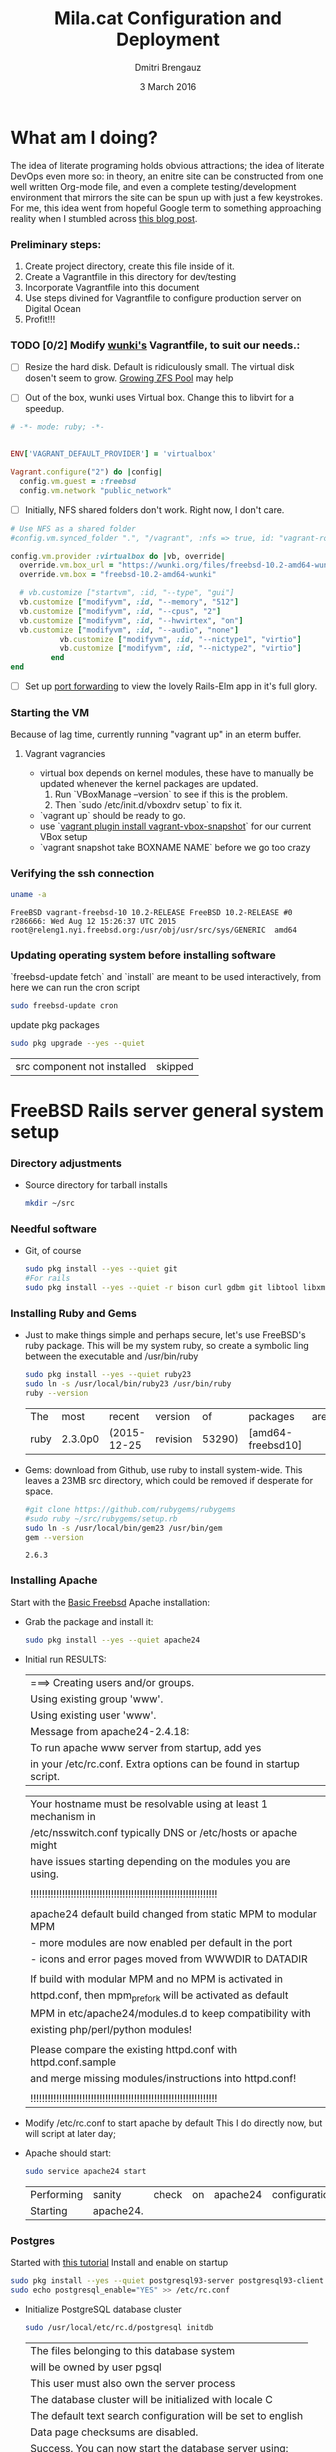 #+TITLE:  Mila.cat Configuration and Deployment
#+AUTHOR: Dmitri Brengauz
#+EMAIL:  dmitri@momus.net
#+DATE:   3 March 2016
#+TAGS:   freebsd technical
#+DESCRIPTION: Setup for Mila.cat development and deploy

* What am I doing?
  The idea of literate programing holds obvious attractions; the idea
  of literate DevOps even more so: in theory, an enitre site can be
  constructed from one well written Org-mode file, and even a complete
  testing/development environment that mirrors the site can be spun up
  with just a few keystrokes. For me, this idea went from hopeful
  Google term to something approaching reality when I stumbled across
  [[http://www.howardism.org/Technical/Emacs/literate-devops.html][this blog post]].

*** Preliminary steps:
    1. Create project directory, create this file inside of it.
    2. Create a Vagrantfile in this directory for dev/testing
    3. Incorporate Vagrantfile into this document
    4. Use steps divined for Vagrantfile to configure production
       server on Digital Ocean
    6. Profit!!!

*** TODO [0/2] Modify [[https://github.com/wunki/vagrant-freebsd/blob/master/Vagrantfile][wunki's]] Vagrantfile, to suit our needs.:

     - [ ] Resize the hard disk. Default is ridiculously small.
       The virtual disk dosen't seem to grow. [[http://tomasz.korwel.net/2014/01/03/growing-zfs-pool/][Growing ZFS Pool]] may help

     - [ ] Out of the box, wunki uses Virtual box. Change this to libvirt for a speedup.
     #+BEGIN_SRC ruby :tangle Vagrantfile
       # -*- mode: ruby; -*-

       
       ENV['VAGRANT_DEFAULT_PROVIDER'] = 'virtualbox'

       Vagrant.configure("2") do |config|
         config.vm.guest = :freebsd
         config.vm.network "public_network"
     #+END_SRC
     
     - [ ] Initially, NFS shared folders don't work. Right now, I don't care.

       
     #+BEGIN_SRC ruby :tangle Vagrantfile
       # Use NFS as a shared folder
       #config.vm.synced_folder ".", "/vagrant", :nfs => true, id: "vagrant-root"

       config.vm.provider :virtualbox do |vb, override|
         override.vm.box_url = "https://wunki.org/files/freebsd-10.2-amd64-wunki.box"
         override.vm.box = "freebsd-10.2-amd64-wunki"

         # vb.customize ["startvm", :id, "--type", "gui"]
         vb.customize ["modifyvm", :id, "--memory", "512"]
         vb.customize ["modifyvm", :id, "--cpus", "2"]
         vb.customize ["modifyvm", :id, "--hwvirtex", "on"]
         vb.customize ["modifyvm", :id, "--audio", "none"]
                  vb.customize ["modifyvm", :id, "--nictype1", "virtio"]
                  vb.customize ["modifyvm", :id, "--nictype2", "virtio"]
                end
       end
     #+END_SRC
     - [ ] Set up [[http://blog.osteel.me/posts/2015/01/25/how-to-use-vagrant-for-local-web-development.html][port forwarding]] to view the lovely Rails-Elm app in it's full glory.

*** Starting the VM
    Because of lag time, currently running "vagrant up" in an eterm buffer.

***** Vagrant vagrancies
     - virtual box depends on kernel modules, these have to manually
       be updated whenever the kernel packages are updated.
       1. Run `VBoxManage --version` to see if this is the problem.
       2. Then `sudo /etc/init.d/vboxdrv setup` to fix it.
     - `vagrant up` should be ready to go.
     - use `[[https://github.com/dergachev/vagrant-vbox-snapshot][vagrant plugin install vagrant-vbox-snapshot]]` for our
       current VBox setup
     - `vagrant snapshot take BOXNAME  NAME` before we go too crazy
        

*** Verifying the ssh connection
     #+BEGIN_SRC sh :dir /ssh:MilaVM:~
     uname -a
     #+END_SRC

     #+RESULTS:
     : FreeBSD vagrant-freebsd-10 10.2-RELEASE FreeBSD 10.2-RELEASE #0 r286666: Wed Aug 12 15:26:37 UTC 2015     root@releng1.nyi.freebsd.org:/usr/obj/usr/src/sys/GENERIC  amd64

*** Updating operating system before installing software
    `freebsd-update fetch` and `install` are meant to be used
    interactively, from here we can run the cron script
    #+BEGIN_SRC sh :dir /ssh:MilaVM:~
      sudo freebsd-update cron
    #+END_SRC
    update pkg packages
    #+BEGIN_SRC sh :dir /ssh:MilaVM:~
     sudo pkg upgrade --yes --quiet
    #+END_SRC

    #+RESULTS:
    | src component not installed                      | skipped |


* FreeBSD Rails server general system setup

*** Directory adjustments
    - Source directory for tarball installs
      #+BEGIN_SRC sh :dir /ssh:MilaVM:~
        mkdir ~/src
      #+END_SRC

*** Needful software
    - Git, of course
      #+BEGIN_SRC sh :dir /ssh:MilaVM:~
        sudo pkg install --yes --quiet git
        #For rails
        sudo pkg install --yes --quiet -r bison curl gdbm git libtool libxml2 libxslt
      #+END_SRC

      #+RESULTS:

   

*** Installing Ruby and Gems
    - Just to make things simple and perhaps secure, let's use FreeBSD's
      ruby package.  This will be my system ruby, so create a symbolic ling between
      the executable and /usr/bin/ruby
 
      #+BEGIN_SRC sh :dir /ssh:MilaVM:~
        sudo pkg install --yes --quiet ruby23
        sudo ln -s /usr/local/bin/ruby23 /usr/bin/ruby
        ruby --version
      #+END_SRC

      #+RESULTS:
      | The  | most    | recent      | version  |     of | packages          | are | already | installed |
      | ruby | 2.3.0p0 | (2015-12-25 | revision | 53290) | [amd64-freebsd10] |     |         |           |

    - Gems: download from Github, use ruby to install system-wide.
      This leaves a 23MB src directory, which could be removed if
      desperate for space.
      #+BEGIN_SRC sh :dir /ssh:MilaVM:~/src
        #git clone https://github.com/rubygems/rubygems
        #sudo ruby ~/src/rubygems/setup.rb
        sudo ln -s /usr/local/bin/gem23 /usr/bin/gem
        gem --version
      #+END_SRC

      #+RESULTS:
      : 2.6.3

*** Installing Apache
    Start with the [[https://www.freebsd.org/doc/handbook/network-apache.html][Basic Freebsd]] Apache installation:
    - Grab the package and install it:
      #+BEGIN_SRC sh :dir /ssh:MilaVM:~
        sudo pkg install --yes --quiet apache24 
      #+END_SRC

    - Initial run RESULTS:
      | ===>  Creating users and/or groups.
      | Using existing group 'www'.
      | Using existing user 'www'.
      | Message from apache24-2.4.18:
      | To run apache www server from startup, add yes
      | in your /etc/rc.conf. Extra options can be found in startup script.

      | Your hostname must be resolvable using at least 1 mechanism in    |
      | /etc/nsswitch.conf typically DNS or /etc/hosts or apache might    |
      | have issues starting depending on the modules you are using.      |
      |                                                                   |
      | !!!!!!!!!!!!!!!!!!!!!!!!!!!!!!!!!!!!!!!!!!!!!!!!!!!!!!!!!!!!!!!!! |
      |                                                                   |
      | apache24 default build changed from static MPM to modular MPM     |
      | - more modules are now enabled per default in the port            | 
      | - icons and error pages moved from WWWDIR to DATADIR              |
      |                                                                   |
      | If build with modular MPM and no MPM is  activated in             |
      | httpd.conf, then mpm_prefork will be activated as default         |
      | MPM in etc/apache24/modules.d to keep compatibility with          |
      | existing php/perl/python modules! |         |    |           |    |
      |                                                                   |
      | Please compare the existing httpd.conf with httpd.conf.sample     |
      | and merge missing modules/instructions into httpd.conf!           |
      |                                                                   |
      | !!!!!!!!!!!!!!!!!!!!!!!!!!!!!!!!!!!!!!!!!!!!!!!!!!!!!!!!!!!!!!!!! |

    - Modify /etc/rc.conf to start apache by default
      This I do directly now, but will script at later day;

    - Apache should start:
      #+BEGIN_SRC sh :dir /ssh:MilaVM:~
      sudo service apache24 start
      #+END_SRC

      #+RESULTS:
      | Performing | sanity    | check | on | apache24 | configuration: |
      | Starting   | apache24. |       |    |          |                |

*** Postgres
    Started with [[https://jasonk2600.wordpress.com/2010/01/11/installing-postgresql-on-freebsd/][this tutorial]]
    Install and enable on startup
    #+BEGIN_SRC sh :dir /ssh:MilaVM:~
      sudo pkg install --yes --quiet postgresql93-server postgresql93-client
      sudo echo postgresql_enable="YES" >> /etc/rc.conf
    #+END_SRC
    - Initialize PostgreSQL database cluster
      #+BEGIN_SRC sh :dir /ssh:MilaVM:~
      sudo /usr/local/etc/rc.d/postgresql initdb
      #+END_SRC

      #+RESULTS:
            | The  files belonging to this database system                              |
            | will be owned by user pgsql                                               |
            | This user must also own the server process                                |
            | The database cluster will be initialized with locale C                    |
            | The default text search configuration will be set to english              |
            | Data  page checksums are disabled.                                        |
            | Success.  You can now start the database server using:                    |
            | /usr/local/bin/postgres -D   /usr/local/pgsql/data                        |
            | or                                                                        |
            | /usr/local/bin/pg_ctl   -D   /usr/local/pgsql/data   -l   logfile   start |



      - /usr/local/pgsql/data/postgresql.conf
        set listen_address to 'localhost'
      - use password hash authentication for all hosts and users
        /usr/local/pgsql/data/pg_hba.conf
      - Start DBMS for first time and add a new super-user
        (with database and role creation rights
        - /usr/local/etc/rc.d/postgresql start
        -su pgsql
        - createuser -sdrP /username/
        - Enter password for new role:
        - Enter it again:

*** Install [[https://www.phusionpassenger.com/library/walkthroughs/deploy/ruby/ownserver/apache/oss/rubygems_norvm/install_passenger.html][Phusion Passenger]]
    - Install the gems
      #+BEGIN_SRC sh :dir /ssh:MilaVM:~
      sudo gem install passenger --no-rdoc --no-ri
      #+END_SRC

      - Initial  RESULTS:
        | Fetching:    | rake-11.1.2.gem                               |                  |
        | Successfully | installed                                     | rake-11.1.2      |
        | Fetching:    | rack-1.6.4.gem                                |                  |
        | Successfully | installed                                     | rack-1.6.4       |
        | Fetching:    | passenger-5.0.27.gem                          |                  |
        | Building     | native extensions. This could take a while... |                  |
        | Successfully | installed                                     | passenger-5.0.27 |
        | 3            | gems                                          | installed        |

    - run Passenger Apache module installer
      Had a [[https://github.com/phusion/passenger/issues/1586][problem]] compiling on the VM; 
      This is an interactive installer, so we will have to figure out
      how to automate this later
      #+ sh :dir /ssh:MilaVM:~
      sudo passenger-install-apache2-module
      #+END_SRC
      
      #+RESULTS:
      Please edit your Apache configuration file, and add these lines:
      
        LoadModule passenger_module /usr/local/lib/ruby/gems/2.3/gems/passenger-5.0.27/buildout/apache2/mod_passenger.so
       <IfModule mod_passenger.c>
       PassengerRoot /usr/local/lib/ruby/gems/2.3/gems/passenger-5.0.27
       PassengerDefaultRuby /usr/local/bin/ruby23
       </IfModule>
    
      After you restart Apache, you are ready to deploy any number of web
      applications on Apache, with a minimum amount of configuration!
    

       Checking whether the Passenger module is correctly configured in Apache... (!)
      
      You did not specify 'LoadModule passenger_module' in any of your Apache
      configuration files. Please paste the configuration snippet that this
      installer printed earlier, into one of your Apache configuration files, such
      as /usr/local/etc/apache24/httpd.conf.


   Detected 0 error(s), 1 warning(s)

   To learn how to deploy a web app on Passenger, please follow the deployment
   guide:

   https://www.phusionpassenger.com/library/deploy/apache/deploy/

   Enjoy Phusion Passenger, a product of Phusion (www.phusion.nl) :-)
   https://www.phusionpassenger.com


* Mila.cat Rails-Elm app

*** Install rails gem
    #+BEGIN_SRC sh :dir /ssh:MilaVM:~
      sudo pkg install --yes node-devel www/npm
      sudo gem install rails  --no-rdoc --no-ri
    #+END_SRC

***  [[https://www.digitalocean.com/community/tutorials/how-to-setup-ruby-on-rails-with-postgres][Postgres and Rails]]
     - Install the posrgres gem:
       #+BEGIN_SRC  sh :dir /ssh:MilaVM:~
       sudo gem install pg --no-doc --no-ri
       #+END_SRC
     - Create a user for the app:
         - sudo  su - pgsql
         - createuser --createdb -P -R -e /username/ 


***  Initialize application
    - Note taken on [2016-04-26 Tue 18:49]
     #+BEGIN_SRC sh :dir /ssh:MilaVM:~
       rails new mila --database=postgresql 
     #+END_SRC

     #+RESULTS:
     | [1m[32m  | create[0m                                              |                                                 |             |                                  |            |           |           |            |     |         |            |         |       |
     | [1m[32m  | create[0m                                              | README.rdoc                                     |             |                                  |            |           |           |            |     |         |            |         |       |
     | [1m[32m  | create[0m                                              | Rakefile                                        |             |                                  |            |           |           |            |     |         |            |         |       |
     | [1m[32m  | create[0m                                              | config.ru                                       |             |                                  |            |           |           |            |     |         |            |         |       |
     | [1m[32m  | create[0m                                              | .gitignore                                      |             |                                  |            |           |           |            |     |         |            |         |       |
     | [1m[32m  | create[0m                                              | Gemfile                                         |             |                                  |            |           |           |            |     |         |            |         |       |
     | [1m[32m  | create[0m                                              | app                                             |             |                                  |            |           |           |            |     |         |            |         |       |
     | [1m[32m  | create[0m                                              | app/assets/javascripts/application.js           |             |                                  |            |           |           |            |     |         |            |         |       |
     | [1m[32m  | create[0m                                              | app/assets/stylesheets/application.css          |             |                                  |            |           |           |            |     |         |            |         |       |
     | [1m[32m  | create[0m                                              | app/controllers/application_controller.rb       |             |                                  |            |           |           |            |     |         |            |         |       |
     | [1m[32m  | create[0m                                              | app/helpers/application_helper.rb               |             |                                  |            |           |           |            |     |         |            |         |       |
     | [1m[32m  | create[0m                                              | app/views/layouts/application.html.erb          |             |                                  |            |           |           |            |     |         |            |         |       |
     | [1m[32m  | create[0m                                              | app/assets/images/.keep                         |             |                                  |            |           |           |            |     |         |            |         |       |
     | [1m[32m  | create[0m                                              | app/mailers/.keep                               |             |                                  |            |           |           |            |     |         |            |         |       |
     | [1m[32m  | create[0m                                              | app/models/.keep                                |             |                                  |            |           |           |            |     |         |            |         |       |
     | [1m[32m  | create[0m                                              | app/controllers/concerns/.keep                  |             |                                  |            |           |           |            |     |         |            |         |       |
     | [1m[32m  | create[0m                                              | app/models/concerns/.keep                       |             |                                  |            |           |           |            |     |         |            |         |       |
     | [1m[32m  | create[0m                                              | bin                                             |             |                                  |            |           |           |            |     |         |            |         |       |
     | [1m[32m  | create[0m                                              | bin/bundle                                      |             |                                  |            |           |           |            |     |         |            |         |       |
     | [1m[32m  | create[0m                                              | bin/rails                                       |             |                                  |            |           |           |            |     |         |            |         |       |
     | [1m[32m  | create[0m                                              | bin/rake                                        |             |                                  |            |           |           |            |     |         |            |         |       |
     | [1m[32m  | create[0m                                              | bin/setup                                       |             |                                  |            |           |           |            |     |         |            |         |       |
     | [1m[32m  | create[0m                                              | config                                          |             |                                  |            |           |           |            |     |         |            |         |       |
     | [1m[32m  | create[0m                                              | config/routes.rb                                |             |                                  |            |           |           |            |     |         |            |         |       |
     | [1m[32m  | create[0m                                              | config/application.rb                           |             |                                  |            |           |           |            |     |         |            |         |       |
     | [1m[32m  | create[0m                                              | config/environment.rb                           |             |                                  |            |           |           |            |     |         |            |         |       |
     | [1m[32m  | create[0m                                              | config/secrets.yml                              |             |                                  |            |           |           |            |     |         |            |         |       |
     | [1m[32m  | create[0m                                              | config/environments                             |             |                                  |            |           |           |            |     |         |            |         |       |
     | [1m[32m  | create[0m                                              | config/environments/development.rb              |             |                                  |            |           |           |            |     |         |            |         |       |
     | [1m[32m  | create[0m                                              | config/environments/production.rb               |             |                                  |            |           |           |            |     |         |            |         |       |
     | [1m[32m  | create[0m                                              | config/environments/test.rb                     |             |                                  |            |           |           |            |     |         |            |         |       |
     | [1m[32m  | create[0m                                              | config/initializers                             |             |                                  |            |           |           |            |     |         |            |         |       |
     | [1m[32m  | create[0m                                              | config/initializers/assets.rb                   |             |                                  |            |           |           |            |     |         |            |         |       |
     | [1m[32m  | create[0m                                              | config/initializers/backtrace_silencers.rb      |             |                                  |            |           |           |            |     |         |            |         |       |
     | [1m[32m  | create[0m                                              | config/initializers/cookies_serializer.rb       |             |                                  |            |           |           |            |     |         |            |         |       |
     | [1m[32m  | create[0m                                              | config/initializers/filter_parameter_logging.rb |             |                                  |            |           |           |            |     |         |            |         |       |
     | [1m[32m  | create[0m                                              | config/initializers/inflections.rb              |             |                                  |            |           |           |            |     |         |            |         |       |
     | [1m[32m  | create[0m                                              | config/initializers/mime_types.rb               |             |                                  |            |           |           |            |     |         |            |         |       |
     | [1m[32m  | create[0m                                              | config/initializers/session_store.rb            |             |                                  |            |           |           |            |     |         |            |         |       |
     | [1m[32m  | create[0m                                              | config/initializers/wrap_parameters.rb          |             |                                  |            |           |           |            |     |         |            |         |       |
     | [1m[32m  | create[0m                                              | config/locales                                  |             |                                  |            |           |           |            |     |         |            |         |       |
     | [1m[32m  | create[0m                                              | config/locales/en.yml                           |             |                                  |            |           |           |            |     |         |            |         |       |
     | [1m[32m  | create[0m                                              | config/boot.rb                                  |             |                                  |            |           |           |            |     |         |            |         |       |
     | [1m[32m  | create[0m                                              | config/database.yml                             |             |                                  |            |           |           |            |     |         |            |         |       |
     | [1m[32m  | create[0m                                              | db                                              |             |                                  |            |           |           |            |     |         |            |         |       |
     | [1m[32m  | create[0m                                              | db/seeds.rb                                     |             |                                  |            |           |           |            |     |         |            |         |       |
     | [1m[32m  | create[0m                                              | lib                                             |             |                                  |            |           |           |            |     |         |            |         |       |
     | [1m[32m  | create[0m                                              | lib/tasks                                       |             |                                  |            |           |           |            |     |         |            |         |       |
     | [1m[32m  | create[0m                                              | lib/tasks/.keep                                 |             |                                  |            |           |           |            |     |         |            |         |       |
     | [1m[32m  | create[0m                                              | lib/assets                                      |             |                                  |            |           |           |            |     |         |            |         |       |
     | [1m[32m  | create[0m                                              | lib/assets/.keep                                |             |                                  |            |           |           |            |     |         |            |         |       |
     | [1m[32m  | create[0m                                              | log                                             |             |                                  |            |           |           |            |     |         |            |         |       |
     | [1m[32m  | create[0m                                              | log/.keep                                       |             |                                  |            |           |           |            |     |         |            |         |       |
     | [1m[32m  | create[0m                                              | public                                          |             |                                  |            |           |           |            |     |         |            |         |       |
     | [1m[32m  | create[0m                                              | public/404.html                                 |             |                                  |            |           |           |            |     |         |            |         |       |
     | [1m[32m  | create[0m                                              | public/422.html                                 |             |                                  |            |           |           |            |     |         |            |         |       |
     | [1m[32m  | create[0m                                              | public/500.html                                 |             |                                  |            |           |           |            |     |         |            |         |       |
     | [1m[32m  | create[0m                                              | public/favicon.ico                              |             |                                  |            |           |           |            |     |         |            |         |       |
     | [1m[32m  | create[0m                                              | public/robots.txt                               |             |                                  |            |           |           |            |     |         |            |         |       |
     | [1m[32m  | create[0m                                              | test/fixtures                                   |             |                                  |            |           |           |            |     |         |            |         |       |
     | [1m[32m  | create[0m                                              | test/fixtures/.keep                             |             |                                  |            |           |           |            |     |         |            |         |       |
     | [1m[32m  | create[0m                                              | test/controllers                                |             |                                  |            |           |           |            |     |         |            |         |       |
     | [1m[32m  | create[0m                                              | test/controllers/.keep                          |             |                                  |            |           |           |            |     |         |            |         |       |
     | [1m[32m  | create[0m                                              | test/mailers                                    |             |                                  |            |           |           |            |     |         |            |         |       |
     | [1m[32m  | create[0m                                              | test/mailers/.keep                              |             |                                  |            |           |           |            |     |         |            |         |       |
     | [1m[32m  | create[0m                                              | test/models                                     |             |                                  |            |           |           |            |     |         |            |         |       |
     | [1m[32m  | create[0m                                              | test/models/.keep                               |             |                                  |            |           |           |            |     |         |            |         |       |
     | [1m[32m  | create[0m                                              | test/helpers                                    |             |                                  |            |           |           |            |     |         |            |         |       |
     | [1m[32m  | create[0m                                              | test/helpers/.keep                              |             |                                  |            |           |           |            |     |         |            |         |       |
     | [1m[32m  | create[0m                                              | test/integration                                |             |                                  |            |           |           |            |     |         |            |         |       |
     | [1m[32m  | create[0m                                              | test/integration/.keep                          |             |                                  |            |           |           |            |     |         |            |         |       |
     | [1m[32m  | create[0m                                              | test/test_helper.rb                             |             |                                  |            |           |           |            |     |         |            |         |       |
     | [1m[32m  | create[0m                                              | tmp/cache                                       |             |                                  |            |           |           |            |     |         |            |         |       |
     | [1m[32m  | create[0m                                              | tmp/cache/assets                                |             |                                  |            |           |           |            |     |         |            |         |       |
     | [1m[32m  | create[0m                                              | vendor/assets/javascripts                       |             |                                  |            |           |           |            |     |         |            |         |       |
     | [1m[32m  | create[0m                                              | vendor/assets/javascripts/.keep                 |             |                                  |            |           |           |            |     |         |            |         |       |
     | [1m[32m  | create[0m                                              | vendor/assets/stylesheets                       |             |                                  |            |           |           |            |     |         |            |         |       |
     | [1m[32m  | create[0m                                              | vendor/assets/stylesheets/.keep                 |             |                                  |            |           |           |            |     |         |            |         |       |
     | [1m[32m  | run[0m                                                 | bundle                                          | install     |                                  |            |           |           |            |     |         |            |         |       |
     | Fetching     | gem                                                      | metadata                                        | from        | https://rubygems.org/........... |            |           |           |            |     |         |            |         |       |
     | Fetching     | version                                                  | metadata                                        | from        | https://rubygems.org/...         |            |           |           |            |     |         |            |         |       |
     | Fetching     | dependency                                               | metadata                                        | from        | https://rubygems.org/..          |            |           |           |            |     |         |            |         |       |
     | Resolving    | dependencies............................................ |                                                 |             |                                  |            |           |           |            |     |         |            |         |       |
     | Using        | rake                                                     | 11.1.2                                          |             |                                  |            |           |           |            |     |         |            |         |       |
     | Using        | i18n                                                     | 0.7.0                                           |             |                                  |            |           |           |            |     |         |            |         |       |
     | Using        | json                                                     | 1.8.3                                           |             |                                  |            |           |           |            |     |         |            |         |       |
     | Using        | minitest                                                 | 5.8.4                                           |             |                                  |            |           |           |            |     |         |            |         |       |
     | Using        | thread_safe                                              | 0.3.5                                           |             |                                  |            |           |           |            |     |         |            |         |       |
     | Using        | builder                                                  | 3.2.2                                           |             |                                  |            |           |           |            |     |         |            |         |       |
     | Using        | erubis                                                   | 2.7.0                                           |             |                                  |            |           |           |            |     |         |            |         |       |
     | Using        | mini_portile2                                            | 2.0.0                                           |             |                                  |            |           |           |            |     |         |            |         |       |
     | Using        | rack                                                     | 1.6.4                                           |             |                                  |            |           |           |            |     |         |            |         |       |
     | Using        | mime-types-data                                          | 3.2016.0221                                     |             |                                  |            |           |           |            |     |         |            |         |       |
     | Using        | arel                                                     | 6.0.3                                           |             |                                  |            |           |           |            |     |         |            |         |       |
     | Installing   | debug_inspector                                          | 0.0.2                                           | with        | native                           | extensions |           |           |            |     |         |            |         |       |
     | Using        | bundler                                                  | 1.11.2                                          |             |                                  |            |           |           |            |     |         |            |         |       |
     | Installing   | byebug                                                   | 8.2.4                                           | with        | native                           | extensions |           |           |            |     |         |            |         |       |
     | Installing   | coffee-script-source                                     | 1.10.0                                          |             |                                  |            |           |           |            |     |         |            |         |       |
     | Installing   | execjs                                                   | 2.6.0                                           |             |                                  |            |           |           |            |     |         |            |         |       |
     | Using        | thor                                                     | 0.19.1                                          |             |                                  |            |           |           |            |     |         |            |         |       |
     | Using        | concurrent-ruby                                          | 1.0.1                                           |             |                                  |            |           |           |            |     |         |            |         |       |
     | Installing   | multi_json                                               | 1.11.2                                          |             |                                  |            |           |           |            |     |         |            |         |       |
     | Using        | pg                                                       | 0.18.4                                          |             |                                  |            |           |           |            |     |         |            |         |       |
     | Installing   | sass                                                     | 3.4.22                                          |             |                                  |            |           |           |            |     |         |            |         |       |
     | Installing   | tilt                                                     | 2.0.2                                           |             |                                  |            |           |           |            |     |         |            |         |       |
     | Installing   | spring                                                   | 1.7.1                                           |             |                                  |            |           |           |            |     |         |            |         |       |
     | Installing   | rdoc                                                     | 4.2.2                                           |             |                                  |            |           |           |            |     |         |            |         |       |
     | Using        | tzinfo                                                   | 1.2.2                                           |             |                                  |            |           |           |            |     |         |            |         |       |
     | Using        | nokogiri                                                 | 1.6.7.2                                         |             |                                  |            |           |           |            |     |         |            |         |       |
     | Using        | rack-test                                                | 0.6.3                                           |             |                                  |            |           |           |            |     |         |            |         |       |
     | Using        | mime-types                                               | 3.0                                             |             |                                  |            |           |           |            |     |         |            |         |       |
     | Installing   | binding_of_caller                                        | 0.7.2                                           | with        | native                           | extensions |           |           |            |     |         |            |         |       |
     | Installing   | coffee-script                                            | 2.4.1                                           |             |                                  |            |           |           |            |     |         |            |         |       |
     | Installing   | uglifier                                                 | 3.0.0                                           |             |                                  |            |           |           |            |     |         |            |         |       |
     | Using        | sprockets                                                | 3.6.0                                           |             |                                  |            |           |           |            |     |         |            |         |       |
     | Installing   | sdoc                                                     | 0.4.1                                           |             |                                  |            |           |           |            |     |         |            |         |       |
     | Using        | activesupport                                            | 4.2.6                                           |             |                                  |            |           |           |            |     |         |            |         |       |
     | Using        | loofah                                                   | 2.0.3                                           |             |                                  |            |           |           |            |     |         |            |         |       |
     | Using        | mail                                                     | 2.6.4                                           |             |                                  |            |           |           |            |     |         |            |         |       |
     | Using        | rails-deprecated_sanitizer                               | 1.0.3                                           |             |                                  |            |           |           |            |     |         |            |         |       |
     | Using        | globalid                                                 | 0.3.6                                           |             |                                  |            |           |           |            |     |         |            |         |       |
     | Using        | activemodel                                              | 4.2.6                                           |             |                                  |            |           |           |            |     |         |            |         |       |
     | Installing   | jbuilder                                                 | 2.4.1                                           |             |                                  |            |           |           |            |     |         |            |         |       |
     | Using        | rails-html-sanitizer                                     | 1.0.3                                           |             |                                  |            |           |           |            |     |         |            |         |       |
     | Using        | rails-dom-testing                                        | 1.0.7                                           |             |                                  |            |           |           |            |     |         |            |         |       |
     | Using        | activejob                                                | 4.2.6                                           |             |                                  |            |           |           |            |     |         |            |         |       |
     | Using        | activerecord                                             | 4.2.6                                           |             |                                  |            |           |           |            |     |         |            |         |       |
     | Using        | actionview                                               | 4.2.6                                           |             |                                  |            |           |           |            |     |         |            |         |       |
     | Using        | actionpack                                               | 4.2.6                                           |             |                                  |            |           |           |            |     |         |            |         |       |
     | Using        | actionmailer                                             | 4.2.6                                           |             |                                  |            |           |           |            |     |         |            |         |       |
     | Using        | railties                                                 | 4.2.6                                           |             |                                  |            |           |           |            |     |         |            |         |       |
     | Using        | sprockets-rails                                          | 3.0.4                                           |             |                                  |            |           |           |            |     |         |            |         |       |
     | Installing   | coffee-rails                                             | 4.1.1                                           |             |                                  |            |           |           |            |     |         |            |         |       |
     | Installing   | jquery-rails                                             | 4.1.1                                           |             |                                  |            |           |           |            |     |         |            |         |       |
     | Using        | rails                                                    | 4.2.6                                           |             |                                  |            |           |           |            |     |         |            |         |       |
     | Installing   | sass-rails                                               | 5.0.4                                           |             |                                  |            |           |           |            |     |         |            |         |       |
     | Installing   | web-console                                              | 2.3.0                                           |             |                                  |            |           |           |            |     |         |            |         |       |
     | Installing   | turbolinks                                               | 2.5.3                                           |             |                                  |            |           |           |            |     |         |            |         |       |
     | Bundle       | complete!                                                | 12                                              | Gemfile     | dependencies,                    | 55         | gems      | now       | installed. |     |         |            |         |       |
     | Use          | `bundle                                                  | show                                            | [gemname]`  | to                               | see        | where     | a         | bundled    | gem | is      | installed. |         |       |
     | Post-install | message                                                  | from                                            | rdoc:       |                                  |            |           |           |            |     |         |            |         |       |
     | Depending    | on                                                       | your                                            | version     | of                               | ruby,      | you       | may       | need       | to  | install | ruby       | rdoc/ri | data: |
     |              |                                                          |                                                 |             |                                  |            |           |           |            |     |         |            |         |       |
     | <=           | 1.8.6                                                    | :                                               | unsupported |                                  |            |           |           |            |     |         |            |         |       |
     | =            | 1.8.7                                                    | :                                               | gem         | install                          | rdoc-data; | rdoc-data | --install |            |     |         |            |         |       |
     | =            | 1.9.1                                                    | :                                               | gem         | install                          | rdoc-data; | rdoc-data | --install |            |     |         |            |         |       |
     | >=           | 1.9.2                                                    | :                                               | nothing     | to                               | do!        | Yay!      |           |            |     |         |            |         |       |

***** TODO Configure the application database
      What I have should work fine, but maybe look more into config/database.yml
      In general database.yml should look like this:
      #+BEGIN_SRC ruby
        development:
          adapter: postgresql
          encoding: unicode
          database: myapp_development
          pool: 5
          username: myapp
          password: password1

        test:
          adapter: postgresql
          encoding: unicode
          database: myapp_test
          pool: 5
          username: myapp
          password: password1
                  
      #+END_SRC
      but I am leaving it out of this file for now.
***** Initial Gemfile:
      made to look like the book, except version numbers with default Rails gave.
      Except web-console
      #+BEGIN_SRC sh :dir /ssh:MilaVM:~/mila/
      bundle install --without production
      #+END_SRC

      #+RESULTS:
      | Using        | rake                       |      11.1.2 |            |               |      |       |                 |                 |     |    |                 |
      | Using        | i18n                       |       0.7.0 |            |               |      |       |                 |                 |     |    |                 |
      | Using        | json                       |       1.8.3 |            |               |      |       |                 |                 |     |    |                 |
      | Using        | minitest                   |       5.8.4 |            |               |      |       |                 |                 |     |    |                 |
      | Using        | thread_safe                |       0.3.5 |            |               |      |       |                 |                 |     |    |                 |
      | Using        | builder                    |       3.2.2 |            |               |      |       |                 |                 |     |    |                 |
      | Using        | erubis                     |       2.7.0 |            |               |      |       |                 |                 |     |    |                 |
      | Using        | mini_portile2              |       2.0.0 |            |               |      |       |                 |                 |     |    |                 |
      | Using        | rack                       |       1.6.4 |            |               |      |       |                 |                 |     |    |                 |
      | Using        | mime-types-data            | 3.2016.0221 |            |               |      |       |                 |                 |     |    |                 |
      | Using        | arel                       |       6.0.3 |            |               |      |       |                 |                 |     |    |                 |
      | Using        | debug_inspector            |       0.0.2 |            |               |      |       |                 |                 |     |    |                 |
      | Using        | byebug                     |       8.2.4 |            |               |      |       |                 |                 |     |    |                 |
      | Using        | coffee-script-source       |      1.10.0 |            |               |      |       |                 |                 |     |    |                 |
      | Using        | execjs                     |       2.6.0 |            |               |      |       |                 |                 |     |    |                 |
      | Using        | thor                       |      0.19.1 |            |               |      |       |                 |                 |     |    |                 |
      | Using        | concurrent-ruby            |       1.0.1 |            |               |      |       |                 |                 |     |    |                 |
      | Using        | multi_json                 |      1.11.2 |            |               |      |       |                 |                 |     |    |                 |
      | Using        | pg                         |      0.18.4 |            |               |      |       |                 |                 |     |    |                 |
      | Using        | bundler                    |      1.11.2 |            |               |      |       |                 |                 |     |    |                 |
      | Using        | sass                       |      3.4.22 |            |               |      |       |                 |                 |     |    |                 |
      | Using        | tilt                       |       2.0.2 |            |               |      |       |                 |                 |     |    |                 |
      | Using        | spring                     |       1.7.1 |            |               |      |       |                 |                 |     |    |                 |
      | Using        | rdoc                       |       4.2.2 |            |               |      |       |                 |                 |     |    |                 |
      | Using        | tzinfo                     |       1.2.2 |            |               |      |       |                 |                 |     |    |                 |
      | Using        | nokogiri                   |     1.6.7.2 |            |               |      |       |                 |                 |     |    |                 |
      | Using        | rack-test                  |       0.6.3 |            |               |      |       |                 |                 |     |    |                 |
      | Using        | mime-types                 |         3.0 |            |               |      |       |                 |                 |     |    |                 |
      | Using        | binding_of_caller          |       0.7.2 |            |               |      |       |                 |                 |     |    |                 |
      | Using        | coffee-script              |       2.4.1 |            |               |      |       |                 |                 |     |    |                 |
      | Using        | uglifier                   |       3.0.0 |            |               |      |       |                 |                 |     |    |                 |
      | Using        | sprockets                  |       3.6.0 |            |               |      |       |                 |                 |     |    |                 |
      | Using        | sdoc                       |       0.4.1 |            |               |      |       |                 |                 |     |    |                 |
      | Using        | activesupport              |       4.2.6 |            |               |      |       |                 |                 |     |    |                 |
      | Using        | loofah                     |       2.0.3 |            |               |      |       |                 |                 |     |    |                 |
      | Using        | mail                       |       2.6.4 |            |               |      |       |                 |                 |     |    |                 |
      | Using        | rails-deprecated_sanitizer |       1.0.3 |            |               |      |       |                 |                 |     |    |                 |
      | Using        | globalid                   |       0.3.6 |            |               |      |       |                 |                 |     |    |                 |
      | Using        | activemodel                |       4.2.6 |            |               |      |       |                 |                 |     |    |                 |
      | Using        | jbuilder                   |       2.4.1 |            |               |      |       |                 |                 |     |    |                 |
      | Using        | rails-html-sanitizer       |       1.0.3 |            |               |      |       |                 |                 |     |    |                 |
      | Using        | rails-dom-testing          |       1.0.7 |            |               |      |       |                 |                 |     |    |                 |
      | Using        | activejob                  |       4.2.6 |            |               |      |       |                 |                 |     |    |                 |
      | Using        | activerecord               |       4.2.6 |            |               |      |       |                 |                 |     |    |                 |
      | Using        | actionview                 |       4.2.6 |            |               |      |       |                 |                 |     |    |                 |
      | Using        | actionpack                 |       4.2.6 |            |               |      |       |                 |                 |     |    |                 |
      | Using        | actionmailer               |       4.2.6 |            |               |      |       |                 |                 |     |    |                 |
      | Using        | railties                   |       4.2.6 |            |               |      |       |                 |                 |     |    |                 |
      | Using        | sprockets-rails            |       3.0.4 |            |               |      |       |                 |                 |     |    |                 |
      | Using        | coffee-rails               |       4.1.1 |            |               |      |       |                 |                 |     |    |                 |
      | Using        | jquery-rails               |       4.1.1 |            |               |      |       |                 |                 |     |    |                 |
      | Using        | rails                      |       4.2.6 |            |               |      |       |                 |                 |     |    |                 |
      | Using        | sass-rails                 |       5.0.4 |            |               |      |       |                 |                 |     |    |                 |
      | Using        | web-console                |       2.3.0 |            |               |      |       |                 |                 |     |    |                 |
      | Using        | turbolinks                 |       2.5.3 |            |               |      |       |                 |                 |     |    |                 |
      | [32mBundle | complete!                  |          12 | Gemfile    | dependencies, | 55   | gems  | now             | installed.[0m |     |    |                 |
      | [32mGems   | in                         |         the | group      | production    | were | not   | installed.[0m |                 |     |    |                 |
      | [32mUse    | `bundle                    |        show | [gemname]` | to            | see  | where | a               | bundled         | gem | is | installed.[0m |

*****  rake db:setup
       #+BEGIN_SRC   sh :dir /ssh:MilaVM:~/mila/
       bundle exec rake db:setup
       bundle exec rake db:migrate
       #+END_SRC

       #+RESULTS:

***** starting server
      #+BEGIN_SRC    sh :dir /ssh:MilaVM:~/mila/
       bundle exec rails s -b 0.0.0.0      
      #+END_SRC

      #+RESULTS:

      
* Rails

*** Root Files

***** Gemfile
      - Source
              #+BEGIN_SRC ruby :tangle /ssh:MilaVM:mila/Gemfile
                source 'https://rubygems.org'


                gem 'rails', '4.2.6'
                gem 'pg', '~> 0.15'
                # Use SCSS for stylesheets
                gem 'sass-rails', '~> 5.0'
                # Use Uglifier as compressor for JavaScript assets
                gem 'uglifier', '>= 1.3.0'
                # Use CoffeeScript for .coffee assets and views
                gem 'coffee-rails', '~> 4.1.0'
                # See https://github.com/rails/execjs#readme for more supported runtimes
                # gem 'therubyracer', platforms: :ruby

                # Use jquery as the JavaScript library
                gem 'jquery-rails'
                # Turbolinks makes following links in your web application faster. 
                # Read more: https://github.com/rails/turbolinks
                gem 'turbolinks'
                # Build JSON APIs with ease. Read more: https://github.com/rails/jbuilder
                gem 'jbuilder', '~> 2.0'
                # bundle exec rake doc:rails generates the API under doc/api.
                gem 'sdoc', '~> 0.4.0', group: :doc

                # Use ActiveModel has_secure_password
                gem 'bcrypt', '~> 3.1.7'

                # Use Unicorn as the app server
                # gem 'unicorn'

                # Use Capistrano for deployment
                gem 'capistrano-rails', group: :development

                group :development, :test do
                  # Call 'byebug' anywhere in the code to stop execution and get a debugger console
                  gem 'byebug'
                end

                group :development do
                  # Access an IRB console on exception pages or by using <%= console %> in views
                  gem 'web-console', '~> 2.0'

                  # Spring speeds up development by keeping your application running in the background.
                  # Read more: https://github.com/rails/spring
                  gem 'spring'
                end


              #+END_SRC


      - Bundle update
        #+BEGIN_SRC sh  :results output :dir /ssh:MilaVM:~/mila/
        bundle update
        #+END_SRC

        #+RESULTS:
        #+begin_example
        Fetching gem metadata from https://rubygems.org/...........
        Fetching version metadata from https://rubygems.org/...
        Fetching dependency metadata from https://rubygems.org/..
        Resolving dependencies.........................
        Using rake 11.1.2
        Using i18n 0.7.0
        Using json 1.8.3
        Using minitest 5.8.4
        Using thread_safe 0.3.5
        Using builder 3.2.2
        Using erubis 2.7.0
        Using mini_portile2 2.0.0
        Using rack 1.6.4
        Using mime-types-data 3.2016.0221
        Using arel 6.0.3
        Using net-ssh 3.1.1
        Using bcrypt 3.1.11
        Using debug_inspector 0.0.2
        Using bundler 1.11.2
        [32mInstalling byebug 8.2.5 (was 8.2.4) with native extensions[0m
        Using capistrano-harrow 0.4.0
        Using coffee-script-source 1.10.0
        Using execjs 2.6.0
        Using thor 0.19.1
        Using concurrent-ruby 1.0.1
        [32mInstalling multi_json 1.11.3 (was 1.11.2)[0m
        Using pg 0.18.4
        Using spring 1.7.1
        Using rdoc 4.2.2
        Using tzinfo 1.2.2
        Using nokogiri 1.6.7.2
        Using rack-test 0.6.3
        Using mime-types 3.0
        Using net-scp 1.2.1
        Using binding_of_caller 0.7.2
        Using coffee-script 2.4.1
        Using uglifier 3.0.0
        Using sprockets 3.6.0
        Using sdoc 0.4.1
        Using activesupport 4.2.6
        Using loofah 2.0.3
        Using mail 2.6.4
        Using sshkit 1.10.0
        Using rails-deprecated_sanitizer 1.0.3
        Using globalid 0.3.6
        Using activemodel 4.2.6
        Using jbuilder 2.4.1
        Using rails-html-sanitizer 1.0.3
        Using airbrussh 1.0.1
        Using rails-dom-testing 1.0.7
        Using activejob 4.2.6
        Using activerecord 4.2.6
        Using capistrano 3.5.0
        Using actionview 4.2.6
        Using capistrano-bundler 1.1.4
        Using actionpack 4.2.6
        Using capistrano-rails 1.1.6
        Using actionmailer 4.2.6
        Using railties 4.2.6
        Using sprockets-rails 3.0.4
        Using coffee-rails 4.1.1
        Using rails 4.2.6
        Using web-console 2.3.0
        Using turbolinks 2.5.3
        [32mBundle updated![0m
        [32mGems in the group production were not installed.[0m
#+end_example


*** app

***** Assets

******* javascripts

********* application.js
          - source
            #+BEGIN_SRC javascript :tangle /ssh:MilaVM:mila/app/assets/javascripts/application.js
              // This is a manifest file that'll be compiled into application.js, which will include all the files
              // listed below.
              //
              // Any JavaScript/Coffee file within this directory, lib/assets/javascripts, vendor/assets/javascripts,
              // or any plugin's vendor/assets/javascripts directory can be referenced here using a relative path.
              //
              // It's not advisable to add code directly here, but if you do, it'll appear at the bottom of the
              // compiled file.
              //
              // Read Sprockets README (https://github.com/rails/sprockets#sprockets-directives) for details
              // about supported directives.


              //= require turbolinks
              //= require_tree .
            #+END_SRC



***** views

******* layouts

********* application.html.erb
          - source
            #+BEGIN_SRC html :tangle /ssh:MilaVM:/home/vagrant/mila/app/views/layouts/application.html.erb
              <!DOCTYPE html>
              <html>
                <head>
                  <title>Mila</title>
                  <%= stylesheet_link_tag    'application', media: 'all', 'data-turbolinks-track' => true %>
                  <%= javascript_include_tag 'application', 'data-turbolinks-track' => true %>
                  <%= csrf_meta_tags %>
                </head>
                <body>

                  <%= yield %>
                  
                </body>
              </html>

            #+END_SRC

********* TODO home.html.erb
          Make a more "custom" Elm compiplation target that works better with application.html.erb
          - copied from Mila.elm/index.html
            #+BEGIN_SRC sh :results output :dir Mila.elm
              elm make Mila.elm --warn --output home.html
              scp home.html MilaVM:mila/app/views/static_pages/home.html.erb
            #+END_SRC

            #+RESULTS:
            : Success! Compiled 1 modules.
            : Successfully generated home.html


*** Test

***** Controller

******* Static Pages
        #+NAME: static_pages_controller_test.rb
        #+BEGIN_SRC ruby  :tangle /ssh:MilaVM:~/mila/test/controllers/static_pages_controller_test.rb
          require 'test_helper'

          class StaticPagesControllerTest < ActionController::TestCase
            test "should get home" do
              get :home
              assert_response :success
            end

            test "should get help" do
              get :help
              assert_response :success
            end

             test "should get about" do
               get :about
               assert_response :success
             end

          end 

        #+END_SRC

******* Running Tests
        - just this controller's test
          #+BEGIN_SRC sh :results output  :dir /ssh:MilaVM:~/mila/
            bundle exec rake test test/controllers/static_pages_controller_test.rb
          #+END_SRC

          #+RESULTS:
          : Run options: --seed 36006
          : 
          : # Running:
          : 
          : ...
          : 
          : Finished in 0.491675s, 6.1016 runs/s, 6.1016 assertions/s.
          : 
          : 3 runs, 3 assertions, 0 failures, 0 errors, 0 skips


*** Config

***** Routes
      - routes.rb
        #+BEGIN_SRC ruby :tangle /ssh:MilaVM:/home/vagrant/mila/config/routes.rb
          Rails.application.routes.draw do

            # Priority is based on order of creation: first created -> highest priority.
            # See how all your routes lay out with "rake routes".

            # Root of your site routed with "root"
            root 'static_pages#home'

            ## Static pages controller serves static pages.

            get '/help' => 'static_pages#help'
            get '/about' => 'static_pages#about'

          end
        #+END_SRC

***** environments
      - development
        #+BEGIN_SRC ruby :tangle /ssh:MilaVM:mila/config/environments/development.rb
          Rails.application.configure do
            # Settings specified here will take precedence over those in config/application.rb.

            #Allow rails console to be accessed by non-Internet routed networks
            config.web_console.whitelisted_ips = '192.168.0.0/16', '10.0.0.0/8', '172.16.0.0/12'
            
            # In the development environment your application's code is reloaded on
            # every request. This slows down response time but is perfect for development
            # since you don't have to restart the web server when you make code changes.
            config.cache_classes = false

            # Do not eager load code on boot.
            config.eager_load = false

            # Show full error reports and disable caching.
            config.consider_all_requests_local       = true
            config.action_controller.perform_caching = false

            # Don't care if the mailer can't send.
            config.action_mailer.raise_delivery_errors = false

            # Print deprecation notices to the Rails logger.
            config.active_support.deprecation = :log

            # Raise an error on page load if there are pending migrations.
            config.active_record.migration_error = :page_load

            # Debug mode disables concatenation and preprocessing of assets.
            # This option may cause significant delays in view rendering with a large
            # number of complex assets.
            config.assets.debug = true

            # Asset digests allow you to set far-future HTTP expiration dates on all assets,
            # yet still be able to expire them through the digest params.
            config.assets.digest = true

            # Adds additional error checking when serving assets at runtime.
            # Checks for improperly declared sprockets dependencies.
            # Raises helpful error messages.
            config.assets.raise_runtime_errors = true

            # Raises error for missing translations
            # config.action_view.raise_on_missing_translations = true
          end

        #+END_SRC

*** 


*** Controllers

***** StaticPage Controller
      - Generation
        #+BEGIN_SRC  sh :dir /ssh:MilaVM:~/mila/
          bundle exec rails generate controller StaticPages home help
        #+END_SRC

        #+RESULTS:
        | create | app/controllers/static_pages_controller.rb       |                     |
        | route  | get                                              | 'static_pages/help' |
        | route  | get                                              | 'static_pages/home' |
        | invoke | erb                                              |                     |
        | create | app/views/static_pages                           |                     |
        | create | app/views/static_pages/home.html.erb             |                     |
        | create | app/views/static_pages/help.html.erb             |                     |
        | invoke | test_unit                                        |                     |
        | create | test/controllers/static_pages_controller_test.rb |                     |
        | invoke | helper                                           |                     |
        | create | app/helpers/static_pages_helper.rb               |                     |
        | invoke | test_unit                                        |                     |
        | invoke | assets                                           |                     |
        | invoke | coffee                                           |                     |
        | create | app/assets/javascripts/static_pages.coffee       |                     |
        | invoke | scss                                             |                     |
        | create | app/assets/stylesheets/static_pages.scss         |                     |

******* Source
        #+BEGIN_SRC ruby :tangle /ssh:MilaVM:~/mila/app/controllers/static_pages_controller.rb
          class StaticPagesController < ApplicationController
            def home
            end

            def help
            end

            def about
            end
          end

        #+END_SRC

******* 

***** User Controller


*** Models


* Elm

*** Initializatoin
    1. Create local dir, Mila.elm
       Might as well check into repo.
    2. 

*** Mila.elm
    - Source
      #+BEGIN_SRC elm :tangle Mila.elm/Mila.elm
        module Mila (..) where

        import Html exposing (..)
        import Html.Attributes exposing (..)

        import String


        title message times =
          message
            |> String.toUpper
            |> String.repeat times
            |> text

        pageHeader =
          h1 [ ] [ title   "¡Mila! " 3 ]


        pageFooter =
          h3 [ ]
            [ text "pròximament"
            ]

        view =
          div [ id "container" ]
              [ pageHeader, pageFooter ]

        main =
          view        
              
               

      #+END_SRC
    - Compilation
      #+BEGIN_SRC sh :results output :dir Mila.elm
        ##REM: elm package install evancz/elm-html
        elm make Mila.elm --output mila.js
      #+END_SRC

      #+RESULTS:
      : Success! Compiled 0 modules.
      : Successfully generated mila.js


*** 


* Wrong Turns


*** Elm  [[https://www.npmjs.com/package/elm][Installation]] -- on development only.
    NPM was already installed when installing the Rails gem. However this:
    #+BEGIN_SRC sh :results output :dir /ssh:MilaVM:~/mila/ 
    sudo npm install -g elm
    #+END_SRC
    does not work because there are currently ([2016-04-30 Sat]) no
    FreeBSD binaries in npm. So we have to do it the [[https://github.com/elm-lang/elm-platform][old fasioned]] way:
     1. Get Haskell Working
        #+BEGIN_SRC sh :results output :dir /ssh:MilaVM:~/mila/src
          sudo pkg install --yes lang/ghc
          sudo pkg install --yes hs-cabal-install

        #+END_SRC

        1. New packages to be INSTALLED:
           ghc: 7.10.2
           libiconv: 1.14_9
           gmp: 5.1.3_3
           gcc: 4.8.5_2
           mpc: 1.0.3
           mpfr: 3.1.3_1
           binutils: 2.25.1_1,1
           gcc-ecj: 4.5

           Message from gcc-4.8.5_2:
           To ensure binaries built with this toolchain find appropriate versions
           of the necessary run-time libraries, you may want to link using
     
           -Wl,-rpath=/usr/local/lib/gcc48
      
            For ports leveraging USE_GCC, USES=compiler, or USES=fortran this happens
            transparently.

     2. Actually Build Elm Things
        For some reason, does not build binaries on FreeBSD.




*** Rbenv later? 
    Because of this [[https://www.ixsystems.com/blog/freebsd-on-rails/][iX Systems Article]] I decided on rbenv to install
    ruby.

    #+BEGIN_SRC sh :dir /ssh:MilaVM:~
    sudo pkg install --yes  --quiet devel/rbenv
    #+END_SRC

    - Install the [[https://github.com/rbenv/ruby-build#readme][ruby-build]] plugin to ease install of rubies.
      #+BEGIN_SRC sh :dir /ssh:MilaVM:~
        git clone https://github.com/rbenv/ruby-build.git ~/.rbenv/plugins/ruby-build
      #+END_SRC
    - Using ruby-build, fetch and install the proper ruby:
      #+BEGIN_SRC sh :dir /ssh:MilaVM:~
      
      #+END_SRC


    #+RESULTS:

    
  

